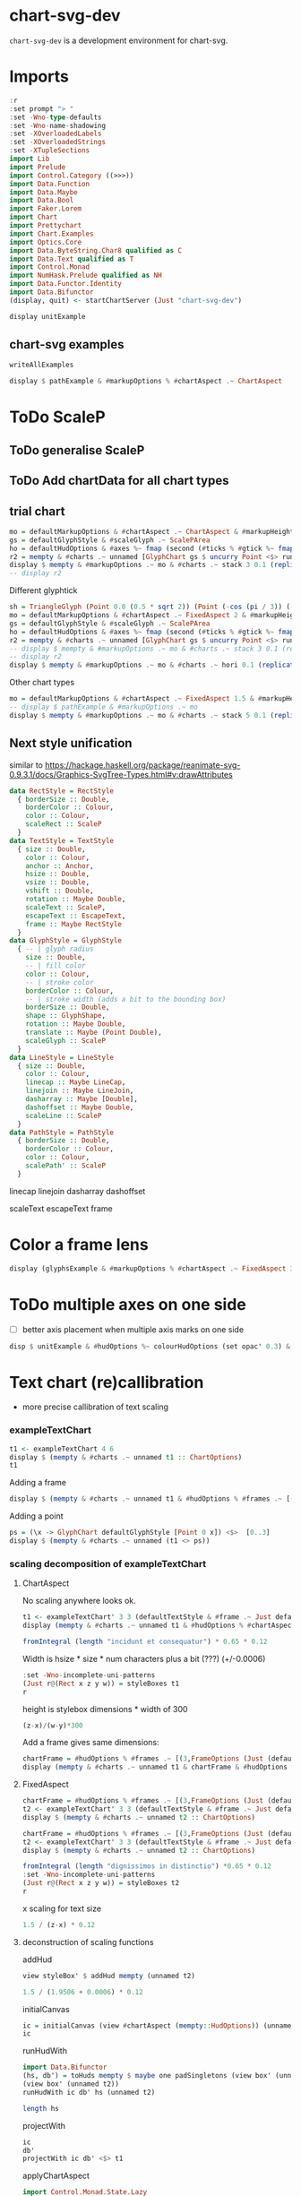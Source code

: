 
* chart-svg-dev

[[https://hackage.haskell.org/package/chart-svg-dev][https://img.shields.io/hackage/v/chart-svg-dev.svg]]
[[https://github.com/tonyday567/chart-svg-dev/actions?query=workflow%3Ahaskell-ci][https://github.com/tonyday567/chart-svg-dev/workflows/haskell-ci/badge.svg]]

~chart-svg-dev~ is a development environment for chart-svg.

* Imports

#+begin_src haskell :results output
:r
:set prompt "> "
:set -Wno-type-defaults
:set -Wno-name-shadowing
:set -XOverloadedLabels
:set -XOverloadedStrings
:set -XTupleSections
import Lib
import Prelude
import Control.Category ((>>>))
import Data.Function
import Data.Maybe
import Data.Bool
import Faker.Lorem
import Chart
import Prettychart
import Chart.Examples
import Optics.Core
import Data.ByteString.Char8 qualified as C
import Data.Text qualified as T
import Control.Monad
import NumHask.Prelude qualified as NH
import Data.Functor.Identity
import Data.Bifunctor
(display, quit) <- startChartServer (Just "chart-svg-dev")
#+end_src

#+RESULTS:

#+begin_src haskell :results output
display unitExample
#+end_src

#+RESULTS:
: True

** chart-svg examples

#+begin_src haskell :results output
writeAllExamples
#+end_src

#+RESULTS:
: ok

#+begin_src haskell :results output
display $ pathExample & #markupOptions % #chartAspect .~ ChartAspect
#+end_src

#+RESULTS:
: True


* ToDo ScaleP
** ToDo generalise ScaleP
** ToDo Add chartData for all chart types
** trial chart

#+begin_src haskell :results output
mo = defaultMarkupOptions & #chartAspect .~ ChartAspect & #markupHeight .~ Just 300
gs = defaultGlyphStyle & #scaleGlyph .~ ScalePArea
ho = defaultHudOptions & #axes %~ fmap (second (#ticks % #gtick %~ fmap (first (#scaleGlyph .~ ScalePArea))))
r2 = mempty & #charts .~ unnamed [GlyphChart gs $ uncurry Point <$> runG (rvsp 4 (-0.5))] & #hudOptions .~ ho :: ChartOptions
display $ mempty & #markupOptions .~ mo & #charts .~ stack 3 0.1 (replicate 9 (toCT r2))
-- display r2

#+end_src

#+RESULTS:
: True

Different glyphtick

#+begin_src haskell :results output
sh = TriangleGlyph (Point 0.0 (0.5 * sqrt 2)) (Point (-cos (pi / 3)) (-sin (pi / 3) / 2)) (Point (cos (pi / 3)) (-sin (pi / 3) / 2))
mo = defaultMarkupOptions & #chartAspect .~ FixedAspect 2 & #markupHeight .~ Just 300
gs = defaultGlyphStyle & #scaleGlyph .~ ScalePArea
ho = defaultHudOptions & #axes %~ fmap (second (#ticks % #gtick %~ fmap (first (#scaleGlyph .~ ScalePArea >>> #shape .~ sh))))
r2 = mempty & #charts .~ unnamed [GlyphChart gs $ uncurry Point <$> runG (rvsp 4 (-0.5))] & #hudOptions .~ ho :: ChartOptions
-- display $ mempty & #markupOptions .~ mo & #charts .~ stack 3 0.1 (replicate 9 (toCT r2))
-- display r2
display $ mempty & #markupOptions .~ mo & #charts .~ hori 0.1 (replicate 3 (toCT r2))

#+end_src

#+RESULTS:
: True

Other chart types

#+begin_src haskell :results output
mo = defaultMarkupOptions & #chartAspect .~ FixedAspect 1.5 & #markupHeight .~ Just 300
-- display $ pathExample & #markupOptions .~ mo
display $ mempty & #markupOptions .~ mo & #charts .~ stack 5 0.1 (replicate 25 (toCT pathExample))

#+end_src

#+RESULTS:
: True


** Next style unification

similar to https://hackage.haskell.org/package/reanimate-svg-0.9.3.1/docs/Graphics-SvgTree-Types.html#v:drawAttributes

#+begin_src haskell :results output
data RectStyle = RectStyle
  { borderSize :: Double,
    borderColor :: Colour,
    color :: Colour,
    scaleRect :: ScaleP
  }
data TextStyle = TextStyle
  { size :: Double,
    color :: Colour,
    anchor :: Anchor,
    hsize :: Double,
    vsize :: Double,
    vshift :: Double,
    rotation :: Maybe Double,
    scaleText :: ScaleP,
    escapeText :: EscapeText,
    frame :: Maybe RectStyle
  }
data GlyphStyle = GlyphStyle
  { -- | glyph radius
    size :: Double,
    -- | fill color
    color :: Colour,
    -- | stroke color
    borderColor :: Colour,
    -- | stroke width (adds a bit to the bounding box)
    borderSize :: Double,
    shape :: GlyphShape,
    rotation :: Maybe Double,
    translate :: Maybe (Point Double),
    scaleGlyph :: ScaleP
  }
data LineStyle = LineStyle
  { size :: Double,
    color :: Colour,
    linecap :: Maybe LineCap,
    linejoin :: Maybe LineJoin,
    dasharray :: Maybe [Double],
    dashoffset :: Maybe Double,
    scaleLine :: ScaleP
  }
data PathStyle = PathStyle
  { borderSize :: Double,
    borderColor :: Colour,
    color :: Colour,
    scalePath' :: ScaleP
  }
#+end_src

linecap
linejoin
dasharray
dashoffset

scaleText
escapeText
frame

* Color a frame lens

  #+begin_src haskell :results output
display (glyphsExample & #markupOptions % #chartAspect .~ FixedAspect 3 & traverseOf (#charts % charts') (Identity . fmap (\x -> x & set (glyphStyle' %? #scaleGlyph) ScalePArea)) & runIdentity & over (#hudOptions % #frames) (<>[(30, defaultFrameOptions & #frame %? #color .~ grey 0.5 0.4)]))
  #+end_src


#+RESULTS:
: True

* ToDo multiple axes on one side

- [ ] better axis placement when multiple axis marks on one side


#+begin_src haskell :results output
disp $ unitExample & #hudOptions %~ colourHudOptions (set opac' 0.3) & #hudOptions %~ (<> (mempty & #axes .~ [(Priority 20, defaultAxisOptions)]))
#+end_src

#+RESULTS:
: True

* Text chart (re)callibration

- more precise callibration of text scaling

*** exampleTextChart

#+begin_src haskell :results output
t1 <- exampleTextChart 4 6
display $ (mempty & #charts .~ unnamed t1 :: ChartOptions)
t1
#+end_src

Adding a frame

#+begin_src haskell :results output
display $ (mempty & #charts .~ unnamed t1 & #hudOptions % #frames .~ [(3,FrameOptions (Just (defaultRectStyle & #color .~ set opac' 0.05 (palette1 4))) 0)])
#+end_src

#+RESULTS:
: True

Adding a point

#+begin_src haskell :results output
ps = (\x -> GlyphChart defaultGlyphStyle [Point 0 x]) <$>  [0..3]
display $ (mempty & #charts .~ unnamed (t1 <> ps))
#+end_src

#+RESULTS:
: True

*** scaling decomposition of exampleTextChart

**** ChartAspect

No scaling anywhere looks ok.

#+begin_src haskell :results output
t1 <- exampleTextChart' 3 3 (defaultTextStyle & #frame .~ Just defaultRectStyle & #hsize .~ 0.65 & #vshift .~ (-0.3))
display (mempty & #charts .~ unnamed t1 & #hudOptions % #chartAspect .~ ChartAspect :: ChartOptions)
#+end_src

#+RESULTS:
: True

#+begin_src haskell :results output
fromIntegral (length "incidunt et consequatur") * 0.65 * 0.12
#+end_src

#+RESULTS:
: 1.794

Width is hsize * size * num characters plus a bit (???) (+/-0.0006)

#+begin_src haskell :results output
:set -Wno-incomplete-uni-patterns
(Just r@(Rect x z y w)) = styleBoxes t1
r
#+end_src

#+RESULTS:
: Rect -6.0e-4 1.7946 -3.0600000000000006e-2 2.1026

height is stylebox dimensions * width of 300

#+begin_src haskell :results output
(z-x)/(w-y)*300
#+end_src

#+RESULTS:
: 252.46577911119442

Add a frame gives same dimensions:

#+begin_src haskell :results output
chartFrame = #hudOptions % #frames .~ [(3,FrameOptions (Just (defaultRectStyle & #borderSize .~ 0 & #color .~ set opac' 0.05 (palette1 4))) 0)]
display (mempty & #charts .~ unnamed t1 & chartFrame & #hudOptions % #chartAspect .~ ChartAspect :: ChartOptions)
#+end_src

#+RESULTS:
: True

**** FixedAspect
#+begin_src haskell :results output
chartFrame = #hudOptions % #frames .~ [(3,FrameOptions (Just (defaultRectStyle & #color .~ set opac' 0.05 (palette1 4))) 0)]
t2 <- exampleTextChart' 3 3 (defaultTextStyle & #frame .~ Just defaultRectStyle & #hsize .~ 0.65 & #scalex .~ ScaleX)
display $ (mempty & #charts .~ unnamed t2 :: ChartOptions)
#+end_src

#+RESULTS:
: True

#+begin_src haskell :results output
chartFrame = #hudOptions % #frames .~ [(3,FrameOptions (Just (defaultRectStyle & #color .~ set opac' 0.05 (palette1 4))) 0)]
t2 <- exampleTextChart' 3 3 (defaultTextStyle & #frame .~ Just defaultRectStyle & #hsize .~ 0.65)
display $ (mempty & #charts .~ unnamed t2 :: ChartOptions)
#+end_src

#+RESULTS:
: True

#+begin_src haskell :results output
fromIntegral (length "dignissimos in distinctio") *0.65 * 0.12
:set -Wno-incomplete-uni-patterns
(Just r@(Rect x z y w)) = styleBoxes t2
r
#+end_src

#+RESULTS:
: 1.95
: Rect -6.0e-4 1.9506 -3.660000000000001e-2 2.0966

x scaling for text size

#+begin_src haskell :results output
1.5 / (z-x) * 0.12
#+end_src

#+RESULTS:
: 9.225092250922509e-2

**** deconstruction of scaling functions

addHud

#+begin_src haskell :results output
view styleBox' $ addHud mempty (unnamed t2)
#+end_src

#+RESULTS:
: Just Rect -0.75 0.75 -0.5000000000000001 0.5

#+begin_src haskell :results output
1.5 / (1.9506 + 0.0006) * 0.12
#+end_src

#+RESULTS:
: 9.225092250922509e-2

initialCanvas

#+begin_src haskell :results output
ic = initialCanvas (view #chartAspect (mempty::HudOptions)) (unnamed t2)
ic
#+end_src

#+RESULTS:
: Rect -0.75 0.75 -0.5 0.5

runHudWith

#+begin_src haskell :results output
import Data.Bifunctor
(hs, db') = toHuds mempty $ maybe one padSingletons (view box' (unnamed t2))
(view box' (unnamed t2))
runHudWith ic db' hs (unnamed t2)

length hs
#+end_src

#+RESULTS:
: Just Rect 0.0 0.0 0.0 2.0
: ChartTree {tree = Node {rootLabel = (Nothing,[]), subForest = [Node {rootLabel = (Just "chart",[]), subForest = [Node {rootLabel = (Nothing,[TextChart (TextStyle {size = 9.225092250922509e-2, color = Colour 0.05 0.05 0.05 1.00, anchor = AnchorStart, hsize = 0.65, vsize = 1.1, vshift = -0.25, rotation = Nothing, scalex = ScaleX, frame = Just (RectStyle {borderSize = 1.0e-2, borderColor = Colour 0.02 0.29 0.48 1.00, color = Colour 0.02 0.73 0.80 0.10})}) [("veritatis iure natus",Point -0.7495387453874539 -0.4718634686346864)],TextChart (TextStyle {size = 9.225092250922509e-2, color = Colour 0.05 0.05 0.05 1.00, anchor = AnchorStart, hsize = 0.65, vsize = 1.1, vshift = -0.25, rotation = Nothing, scalex = ScaleX, frame = Just (RectStyle {borderSize = 1.0e-2, borderColor = Colour 0.02 0.29 0.48 1.00, color = Colour 0.02 0.73 0.80 0.10})}) [("dignissimos in distinctio",Point -0.7495387453874539 -2.3062730627306294e-2)],TextChart (TextStyle {size = 9.225092250922509e-2, color = Colour 0.05 0.05 0.05 1.00, anchor = AnchorStart, hsize = 0.65, vsize = 1.1, vshift = -0.25, rotation = Nothing, scalex = ScaleX, frame = Just (RectStyle {borderSize = 1.0e-2, borderColor = Colour 0.02 0.29 0.48 1.00, color = Colour 0.02 0.73 0.80 0.10})}) [("ea et aut",Point -0.7495387453874539 0.42573800738007384)]]), subForest = []}]},Node {rootLabel = (Just "hud",[]), subForest = [Node {rootLabel = (Nothing,[]), subForest = []}]}]}}
: > 1

projectWith

#+begin_src haskell :results output
ic
db'
projectWith ic db' <$> t1
#+end_src

#+RESULTS:
: Rect -0.75 0.75 -0.5 0.5
: Rect -0.5 0.5 0.0 2.0
: [TextChart (TextStyle {size = 0.18, color = Colour 0.05 0.05 0.05 1.00, anchor = AnchorStart, hsize = 0.65, vsize = 1.1, vshift = -0.3, rotation = Nothing, scalex = ScaleX, frame = Just (RectStyle {borderSize = 1.0e-2, borderColor = Colour 0.02 0.29 0.48 1.00, color = Colour 0.02 0.73 0.80 0.10})}) [("delectus porro quia",Point 0.0 -0.5)],TextChart (TextStyle {size = 0.18, color = Colour 0.05 0.05 0.05 1.00, anchor = AnchorStart, hsize = 0.65, vsize = 1.1, vshift = -0.3, rotation = Nothing, scalex = ScaleX, frame = Just (RectStyle {borderSize = 1.0e-2, borderColor = Colour 0.02 0.29 0.48 1.00, color = Colour 0.02 0.73 0.80 0.10})}) [("molestiae molestiae voluptatibus",Point 0.0 0.0)],TextChart (TextStyle {size = 0.18, color = Colour 0.05 0.05 0.05 1.00, anchor = AnchorStart, hsize = 0.65, vsize = 1.1, vshift = -0.3, rotation = Nothing, scalex = ScaleX, frame = Just (RectStyle {borderSize = 1.0e-2, borderColor = Colour 0.02 0.29 0.48 1.00, color = Colour 0.02 0.73 0.80 0.10})}) [("aut ut eligendi",Point 0.0 0.5)]]

applyChartAspect

#+begin_src haskell :results output
import Control.Monad.State.Lazy
flip execState (HudChart (unnamed t1 & over chart' (projectWith ic db')) mempty db') (applyChartAspect (ChartAspect))
#+end_src

#+RESULTS:
: HudChart {chart = ChartTree {tree = Node {rootLabel = (Nothing,[TextChart (TextStyle {size = 0.18, color = Colour 0.05 0.05 0.05 1.00, anchor = AnchorStart, hsize = 0.45, vsize = 1.1, vshift = -0.25, rotation = Nothing, scalex = ScaleX, frame = Nothing}) [("doloremque",Point 0.0 -0.5)],TextChart (TextStyle {size = 0.18, color = Colour 0.05 0.05 0.05 1.00, anchor = AnchorStart, hsize = 0.45, vsize = 1.1, vshift = -0.25, rotation = Nothing, scalex = ScaleX, frame = Nothing}) [("reiciendis",Point 0.0 0.5)]]), subForest = []}}, hud = ChartTree {tree = Node {rootLabel = (Nothing,[]), subForest = []}}, dataBox = Rect -0.5 0.5 0.0 1.0}

#+begin_src haskell :results output
hc = (HudChart (unnamed t1 & over chart' (projectWith ic db')) mempty db')
hc' = set hudBox' (getHudBox (FixedAspect 1.5) hc) hc
#+end_src

#+RESULTS:

#+begin_src haskell :results output
import NumHask.Prelude qualified as NH
:set -Wno-incomplete-uni-patterns
(Just hsb) = view hudStyleBox' hc
(Just hb) = view hudBox' hc
(Just rebox') = (getHudBox (FixedAspect 1.5) hc)
r' = rebox' NH.- (hsb NH.- hb)
:t styleBoxes $ projectWith r' hb <$> t1
r'
hb
#+end_src

#+RESULTS:
: styleBoxes $ projectWith r' hb <$
: t1 :: Maybe (Rect Double)
: Rect -0.75 -6.000000000000005e-2 -0.44599999999999995 0.356
: Rect 0.0 0.0 -0.5 0.5

#+begin_src haskell :results output
view hudStyleBox' hc
view hudStyleBox' hc'
view hudBox' hc'
#+end_src

#+RESULTS:
: Just Rect 0.0 0.81 -0.554 0.644
: Just Rect 0.0 0.81 -0.49999999999999994 0.5
: Just Rect 0.0 0.0 -0.44599999999999995 0.356
**** rectangle

A rectangle based on the initial style box of text is not going to track scaling of text size in any way.

#+begin_src haskell :results output
r1 = RectChart defaultRectStyle [fromMaybe undefined $ styleBoxes t1]
#+end_src

#+RESULTS:

**** point

#+begin_src haskell :results output
rDefault = RectChart defaultRectStyle [one]
ps = (\x -> GlyphChart defaultGlyphStyle [Point 0 x]) <$>  [0..2]
r1 = RectChart defaultRectStyle [fromMaybe undefined $ styleBoxes t1]
display $ mempty & #charts .~ unnamed (t1 <> ps) & #hudOptions % #frames .~ [(3,FrameOptions (Just (defaultRectStyle & #color .~ set opac' 0.05 (palette1 4))) 0)]
#+end_src

#+RESULTS:
: True
